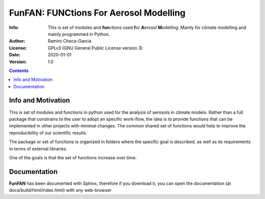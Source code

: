 =================================================================
FunFAN: FUNCtions For Aerosol Modelling
=================================================================

:Info: This is set of modules and **fun**\ ctions used **f**\or **A**\ erosol **M**\ odelling. Mainly for climate modelling and mainly programmed in Python.
:Author: Ramiro Checa-Garcia
:License: GPLv3 (GNU General Public License version 3)
:Date: 2020-01-01
:Version: 1.0

.. index: README

.. contents::

Info and Motivation
=====================

This is set of modules and functions in python used for the
analysis of aerosols in climate models. Rather than a full package 
that constrains to the user to adopt an specific work-flow, the
idea is to provide functions that can be implemented in other projects
with minimal changes. The common shared set of functions would help
to improve the reproducibility of our scientific results.

The package or set of functions is organized in folders where the
specific goal is described, as well as its requirements in terms of
external libraries.

One of the goals is that the set of functions increase over time.

Documentation
=============

**FunFAN** has been documented with Sphinx, therefore if you download it,
you can open the documentation (at docs/build/html/index.html) with any web-browser



